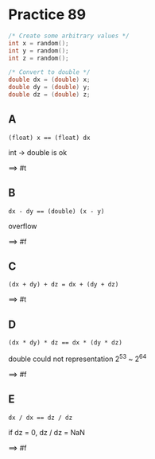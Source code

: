 #+AUTHOR: Fei Li
#+EMAIL: wizard@pursuetao.com
* Practice 89

  #+BEGIN_SRC C
  /* Create some arbitrary values */
  int x = random();
  int y = random();
  int z = random();

  /* Convert to double */
  double dx = (double) x;
  double dy = (double) y;
  double dz = (double) z;
  #+END_SRC

** A  

   #+BEGIN_EXAMPLE
   (float) x == (float) dx
   #+END_EXAMPLE

   int -> double is ok

   ==> #t


** B

   #+BEGIN_EXAMPLE
   dx - dy == (double) (x - y)
   #+END_EXAMPLE

   overflow

   ==> #f


** C

   #+BEGIN_EXAMPLE
   (dx + dy) + dz = dx + (dy + dz)
   #+END_EXAMPLE

   ==> #t


** D

   #+BEGIN_EXAMPLE
   (dx * dy) * dz == dx * (dy * dz)
   #+END_EXAMPLE

   double could not representation 2^53 ~ 2^64

   ==> #f


** E

   #+BEGIN_EXAMPLE
   dx / dx == dz / dz
   #+END_EXAMPLE

   if dz = 0, dz / dz = NaN

   ==> #f
